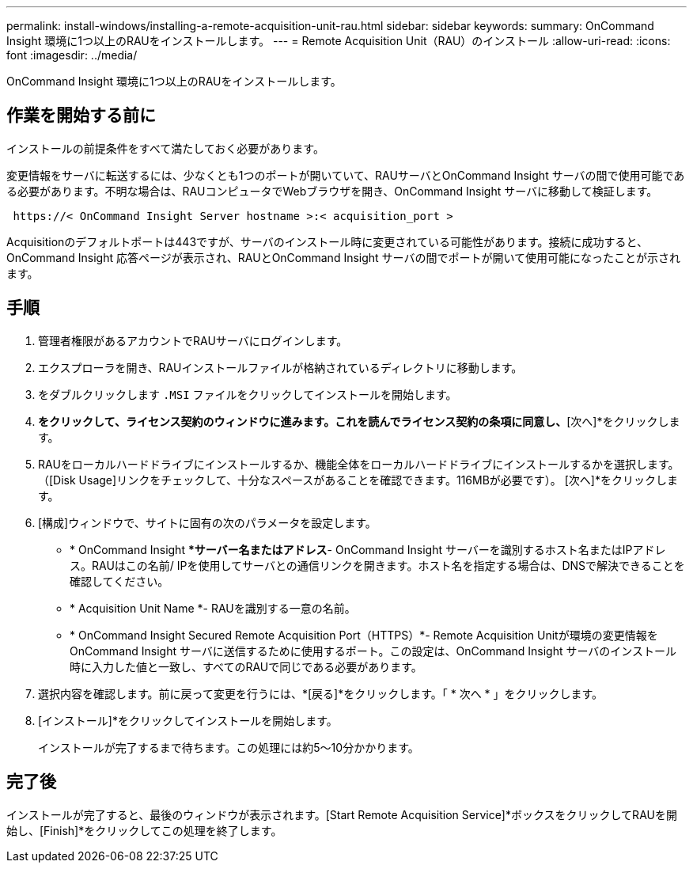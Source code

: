 ---
permalink: install-windows/installing-a-remote-acquisition-unit-rau.html 
sidebar: sidebar 
keywords:  
summary: OnCommand Insight 環境に1つ以上のRAUをインストールします。 
---
= Remote Acquisition Unit（RAU）のインストール
:allow-uri-read: 
:icons: font
:imagesdir: ../media/


[role="lead"]
OnCommand Insight 環境に1つ以上のRAUをインストールします。



== 作業を開始する前に

インストールの前提条件をすべて満たしておく必要があります。

変更情報をサーバに転送するには、少なくとも1つのポートが開いていて、RAUサーバとOnCommand Insight サーバの間で使用可能である必要があります。不明な場合は、RAUコンピュータでWebブラウザを開き、OnCommand Insight サーバに移動して検証します。

[listing]
----
 https://< OnCommand Insight Server hostname >:< acquisition_port >
----
Acquisitionのデフォルトポートは443ですが、サーバのインストール時に変更されている可能性があります。接続に成功すると、OnCommand Insight 応答ページが表示され、RAUとOnCommand Insight サーバの間でポートが開いて使用可能になったことが示されます。



== 手順

. 管理者権限があるアカウントでRAUサーバにログインします。
. エクスプローラを開き、RAUインストールファイルが格納されているディレクトリに移動します。
. をダブルクリックします `.MSI` ファイルをクリックしてインストールを開始します。
. [次へ]*をクリックして、ライセンス契約のウィンドウに進みます。これを読んでライセンス契約の条項に同意し、*[次へ]*をクリックします。
. RAUをローカルハードドライブにインストールするか、機能全体をローカルハードドライブにインストールするかを選択します。（[Disk Usage]リンクをチェックして、十分なスペースがあることを確認できます。116MBが必要です）。 [次へ]*をクリックします。
. [構成]ウィンドウで、サイトに固有の次のパラメータを設定します。
+
** * OnCommand Insight **サーバー名またはアドレス*- OnCommand Insight サーバーを識別するホスト名またはIPアドレス。RAUはこの名前/ IPを使用してサーバとの通信リンクを開きます。ホスト名を指定する場合は、DNSで解決できることを確認してください。
** * Acquisition Unit Name *- RAUを識別する一意の名前。
** * OnCommand Insight Secured Remote Acquisition Port（HTTPS）*- Remote Acquisition Unitが環境の変更情報をOnCommand Insight サーバに送信するために使用するポート。この設定は、OnCommand Insight サーバのインストール時に入力した値と一致し、すべてのRAUで同じである必要があります。


. 選択内容を確認します。前に戻って変更を行うには、*[戻る]*をクリックします。「 * 次へ * 」をクリックします。
. [インストール]*をクリックしてインストールを開始します。
+
インストールが完了するまで待ちます。この処理には約5～10分かかります。





== 完了後

インストールが完了すると、最後のウィンドウが表示されます。[Start Remote Acquisition Service]*ボックスをクリックしてRAUを開始し、[Finish]*をクリックしてこの処理を終了します。
